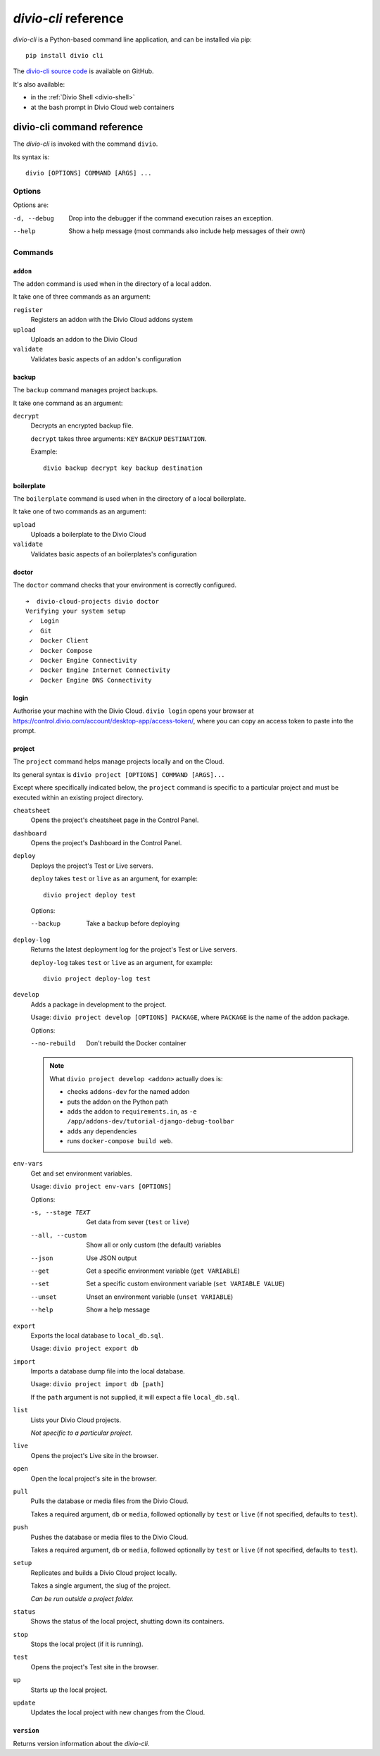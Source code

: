 .. _divio-cli-ref:

*divio-cli* reference
=====================

*divio-cli* is a Python-based command line application, and can be installed
via pip::

    pip install divio cli

The `divio-cli source code <https://github.com/divio/divio-cli>`_ is available
on GitHub.

It's also available:

* in the :ref:`Divio Shell <divio-shell>`
* at the bash prompt in Divio Cloud web containers

.. _divio-cli-command-ref:

divio-cli command reference
---------------------------

..  highlight:: bash

The *divio-cli* is invoked with the command ``divio``.

Its syntax is::

    divio [OPTIONS] COMMAND [ARGS] ...


Options
^^^^^^^

Options are:

-d, --debug
    Drop into the debugger if the command execution raises an exception.
--help
    Show a help message (most commands also include help messages of their own)


Commands
^^^^^^^^

``addon``
.........

The ``addon`` command is used when in the directory of a local addon.

It take one of three commands as an argument:

``register``
    Registers an addon with the Divio Cloud addons system
``upload``
    Uploads an addon to the Divio Cloud
``validate``
    Validates basic aspects of an addon's configuration

backup
......

The ``backup`` command manages project backups.

It take one command as an argument:

``decrypt``
    Decrypts an encrypted backup file.

    ``decrypt`` takes three arguments: ``KEY`` ``BACKUP`` ``DESTINATION``.

    Example::

        divio backup decrypt key backup destination

boilerplate
...........

The ``boilerplate`` command is used when in the directory of a local
boilerplate.

It take one of two commands as an argument:

``upload``
    Uploads a boilerplate to the Divio Cloud
``validate``
    Validates basic aspects of an boilerplates's configuration

..  _divio-doctor:

doctor
......

The ``doctor`` command checks that your environment is correctly configured.

::

    ➜  divio-cloud-projects divio doctor
    Verifying your system setup
     ✓  Login
     ✓  Git
     ✓  Docker Client
     ✓  Docker Compose
     ✓  Docker Engine Connectivity
     ✓  Docker Engine Internet Connectivity
     ✓  Docker Engine DNS Connectivity


login
.....

Authorise your machine with the Divio Cloud. ``divio login`` opens your browser
at https://control.divio.com/account/desktop-app/access-token/, where you can
copy an access token to paste into the prompt.

.. _divio-cli-project-ref:

project
.......

The ``project`` command helps manage projects locally and on the Cloud.

Its general syntax is ``divio project [OPTIONS] COMMAND [ARGS]...``

Except where specifically indicated below, the ``project`` command is specific
to a particular project and must be executed within an existing project
directory.

``cheatsheet``
    Opens the project's cheatsheet page in the Control Panel.

``dashboard``
    Opens the project's Dashboard in the Control Panel.

``deploy``
    Deploys the project's Test or Live servers.

    ``deploy`` takes ``test`` or ``live`` as an argument, for example::

        divio project deploy test

    Options:

    --backup
        Take a backup before deploying

``deploy-log``
    Returns the latest deployment log for the project's Test or Live servers.

    ``deploy-log`` takes ``test`` or ``live`` as an argument, for example::

        divio project deploy-log test

.. _divio-project-develop:

``develop``
    Adds a package in development to the project.

    Usage: ``divio project develop [OPTIONS] PACKAGE``, where ``PACKAGE`` is
    the name of the addon package.

    Options:

    --no-rebuild
        Don't rebuild the Docker container

    ..  note::

        What ``divio project develop <addon>`` actually does is:

        * checks ``addons-dev`` for the named addon
        * puts the addon on the Python path
        * adds the addon to ``requirements.in``, as ``-e /app/addons-dev/tutorial-django-debug-toolbar``
        * adds any dependencies
        * runs ``docker-compose build web``.

``env-vars``
    Get and set environment variables.

    Usage: ``divio project env-vars [OPTIONS]``

    Options:

    -s, --stage TEXT
        Get data from sever (``test`` or ``live``)
    --all, --custom
        Show all or only custom (the default) variables
    --json
        Use JSON output
    --get
        Get a specific environment variable (``get VARIABLE``)
    --set
        Set a specific custom environment variable (``set VARIABLE VALUE``)
    --unset
        Unset an environment variable (``unset VARIABLE``)
    --help
        Show a help message

``export``
    Exports the local database to ``local_db.sql``.

    Usage: ``divio project export db``

``import``
    Imports a database dump file into the local database.

    Usage: ``divio project import db [path]``

    If the ``path`` argument is not supplied, it will expect a file
    ``local_db.sql``.

``list``
    Lists your Divio Cloud projects.

    *Not specific to a particular project.*

``live``
    Opens the project's Live site in the browser.

``open``
    Open the local project's site in the browser.

``pull``
    Pulls the database or media files from the Divio Cloud.

    Takes a required argument, ``db`` or ``media``, followed optionally by
    ``test`` or ``live`` (if not specified, defaults to ``test``).

``push``
    Pushes the database or media files to the Divio Cloud.

    Takes a required argument, ``db`` or ``media``, followed optionally by
    ``test`` or ``live`` (if not specified, defaults to ``test``).

``setup``
    Replicates and builds a Divio Cloud project locally.

    Takes a single argument, the slug of the project.

    *Can be run outside a project folder.*

``status``
    Shows the status of the local project, shutting down its containers.

``stop``
    Stops the local project (if it is running).

``test``
    Opens the project's Test site in the browser.

``up``
    Starts up the local project.

``update``
    Updates the local project with new changes from the Cloud.

``version``
...........

Returns version information about the *divio-cli*.
